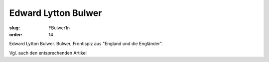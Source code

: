 Edward Lytton Bulwer
====================

:slug: FBulwer1n
:order: 14

Edward Lytton Bulwer. Bulwer, Frontispiz aus "England und die Engländer".

Vgl. auch den entsprechenden Artikel
